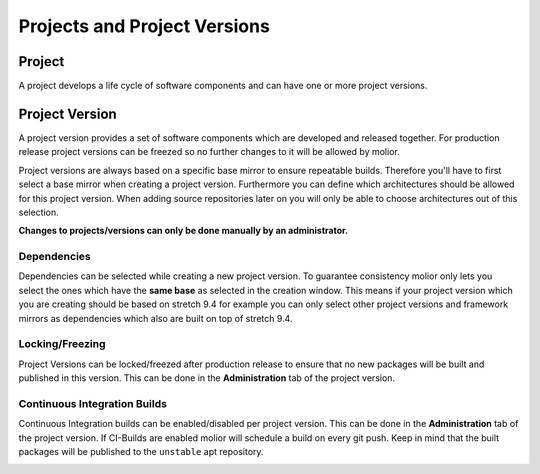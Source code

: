 Projects and Project Versions
=============================

Project
-------
A project develops a life cycle of software components and can have one or more project versions.


Project Version
---------------
A project version provides a set of software components which are developed and released together. For production release
project versions can be freezed so no further changes to it will be allowed by molior.

Project versions are always based on a specific base mirror to ensure repeatable builds.
Therefore you'll have to first select a base mirror when creating a project version. Furthermore you can define which
architectures should be allowed for this project version. When adding source repositories later on you will only be able to choose
architectures out of this selection.

**Changes to projects/versions can only be done manually by an administrator.**

Dependencies
^^^^^^^^^^^^

Dependencies can be selected while creating a new project version. To guarantee consistency molior only lets you select the ones which have the **same base** as selected in the creation window.
This means if your project version which you are creating should be based on stretch 9.4 for example you can only select other project versions and framework mirrors as dependencies which also are built on top of stretch 9.4.

Locking/Freezing
^^^^^^^^^^^^^^^^

Project Versions can be locked/freezed after production release to ensure that no new packages will be built and published in this version.
This can be done in the **Administration** tab of the project version.


.. image:: ../img/lock_version.png


Continuous Integration Builds
^^^^^^^^^^^^^^^^^^^^^^^^^^^^^
Continuous Integration builds can be enabled/disabled per project version. This can be done in the **Administration** tab of the project version.
If CI-Builds are enabled molior will schedule a build on every git push. Keep in mind that the built packages will be published to
the ``unstable`` apt repository.

.. image:: ../img/enable_ci.png
